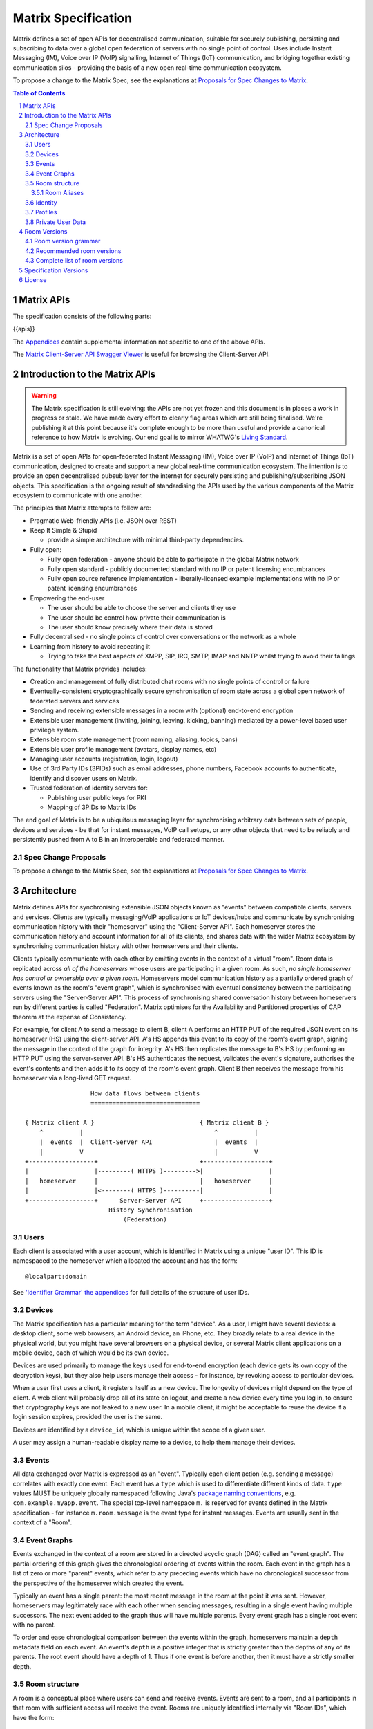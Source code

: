 .. Copyright 2016 OpenMarket Ltd
..
.. Licensed under the Apache License, Version 2.0 (the "License");
.. you may not use this file except in compliance with the License.
.. You may obtain a copy of the License at
..
..     http://www.apache.org/licenses/LICENSE-2.0
..
.. Unless required by applicable law or agreed to in writing, software
.. distributed under the License is distributed on an "AS IS" BASIS,
.. WITHOUT WARRANTIES OR CONDITIONS OF ANY KIND, either express or implied.
.. See the License for the specific language governing permissions and
.. limitations under the License.

Matrix Specification
====================

.. Note that this file is specifically unversioned because we don't want to
.. have to add Yet Another version number, and the commentary on what specs we
.. have should hopefully not get complex enough that we need to worry about
.. versioning it.

Matrix defines a set of open APIs for decentralised communication, suitable for
securely publishing, persisting and subscribing to data over a global open
federation of servers with no single point of control.  Uses include Instant Messaging (IM),
Voice over IP (VoIP) signalling, Internet of Things (IoT) communication, and bridging
together existing communication silos - providing the basis of a new open real-time
communication ecosystem.

To propose a change to the Matrix Spec, see the explanations at
`Proposals for Spec Changes to Matrix <proposals>`_.

.. contents:: Table of Contents
.. sectnum::

Matrix APIs
-----------

The specification consists of the following parts:

{{apis}}

The `Appendices <appendices.html>`_ contain supplemental information not specific to
one of the above APIs.

The `Matrix Client-Server API Swagger Viewer <https://matrix.org/docs/api/client-server/>`_ is useful for browsing the Client-Server API.

Introduction to the Matrix APIs
-------------------------------
.. WARNING::
  The Matrix specification is still evolving: the APIs are not yet frozen
  and this document is in places a work in progress or stale. We have made every
  effort to clearly flag areas which are still being finalised.
  We're publishing it at this point because it's complete enough to be more than
  useful and provide a canonical reference to how Matrix is evolving. Our end
  goal is to mirror WHATWG's `Living Standard
  <https://whatwg.org/faq?#living-standard>`_.

Matrix is a set of open APIs for open-federated Instant Messaging (IM), Voice
over IP (VoIP) and Internet of Things (IoT) communication, designed to create
and support a new global real-time communication ecosystem. The intention is to
provide an open decentralised pubsub layer for the internet for securely
persisting and publishing/subscribing JSON objects. This specification is the
ongoing result of standardising the APIs used by the various components of the
Matrix ecosystem to communicate with one another.

The principles that Matrix attempts to follow are:

- Pragmatic Web-friendly APIs (i.e. JSON over REST)
- Keep It Simple & Stupid

  + provide a simple architecture with minimal third-party dependencies.

- Fully open:

  + Fully open federation - anyone should be able to participate in the global
    Matrix network
  + Fully open standard - publicly documented standard with no IP or patent
    licensing encumbrances
  + Fully open source reference implementation - liberally-licensed example
    implementations with no IP or patent licensing encumbrances

- Empowering the end-user

  + The user should be able to choose the server and clients they use
  + The user should be control how private their communication is
  + The user should know precisely where their data is stored

- Fully decentralised - no single points of control over conversations or the
  network as a whole
- Learning from history to avoid repeating it

  + Trying to take the best aspects of XMPP, SIP, IRC, SMTP, IMAP and NNTP
    whilst trying to avoid their failings


The functionality that Matrix provides includes:

- Creation and management of fully distributed chat rooms with no
  single points of control or failure
- Eventually-consistent cryptographically secure synchronisation of room
  state across a global open network of federated servers and services
- Sending and receiving extensible messages in a room with (optional)
  end-to-end encryption
- Extensible user management (inviting, joining, leaving, kicking, banning)
  mediated by a power-level based user privilege system.
- Extensible room state management (room naming, aliasing, topics, bans)
- Extensible user profile management (avatars, display names, etc)
- Managing user accounts (registration, login, logout)
- Use of 3rd Party IDs (3PIDs) such as email addresses, phone numbers,
  Facebook accounts to authenticate, identify and discover users on Matrix.
- Trusted federation of identity servers for:

  + Publishing user public keys for PKI
  + Mapping of 3PIDs to Matrix IDs


The end goal of Matrix is to be a ubiquitous messaging layer for synchronising
arbitrary data between sets of people, devices and services - be that for
instant messages, VoIP call setups, or any other objects that need to be
reliably and persistently pushed from A to B in an interoperable and federated
manner.


Spec Change Proposals
~~~~~~~~~~~~~~~~~~~~~
To propose a change to the Matrix Spec, see the explanations at `Proposals
for Spec Changes to Matrix <proposals>`_.


Architecture
------------

Matrix defines APIs for synchronising extensible JSON objects known as
"events" between compatible clients, servers and services. Clients are
typically messaging/VoIP applications or IoT devices/hubs and communicate by
synchronising communication history with their "homeserver" using the
"Client-Server API". Each homeserver stores the communication history and
account information for all of its clients, and shares data with the wider
Matrix ecosystem by synchronising communication history with other homeservers
and their clients.

Clients typically communicate with each other by emitting events in the
context of a virtual "room". Room data is replicated across *all of the
homeservers* whose users are participating in a given room. As such, *no
single homeserver has control or ownership over a given room*. Homeservers
model communication history as a partially ordered graph of events known as
the room's "event graph", which is synchronised with eventual consistency
between the participating servers using the "Server-Server API". This process
of synchronising shared conversation history between homeservers run by
different parties is called "Federation". Matrix optimises for the
Availability and Partitioned properties of CAP theorem at
the expense of Consistency.

For example, for client A to send a message to client B, client A performs an
HTTP PUT of the required JSON event on its homeserver (HS) using the
client-server API. A's HS appends this event to its copy of the room's event
graph, signing the message in the context of the graph for integrity. A's HS
then replicates the message to B's HS by performing an HTTP PUT using the
server-server API. B's HS authenticates the request, validates the event's
signature, authorises the event's contents and then adds it to its copy of the
room's event graph. Client B then receives the message from his homeserver via
a long-lived GET request.

::

                         How data flows between clients
                         ==============================

       { Matrix client A }                             { Matrix client B }
           ^          |                                    ^          |
           |  events  |  Client-Server API                 |  events  |
           |          V                                    |          V
       +------------------+                            +------------------+
       |                  |---------( HTTPS )--------->|                  |
       |   homeserver     |                            |   homeserver     |
       |                  |<--------( HTTPS )----------|                  |
       +------------------+      Server-Server API     +------------------+
                              History Synchronisation
                                  (Federation)


Users
~~~~~

Each client is associated with a user account, which is identified in Matrix
using a unique "user ID". This ID is namespaced to the homeserver which
allocated the account and has the form::

  @localpart:domain

See `'Identifier Grammar' the appendices <appendices.html#identifier-grammar>`_ for full details of
the structure of user IDs.

Devices
~~~~~~~

The Matrix specification has a particular meaning for the term "device". As a
user, I might have several devices: a desktop client, some web browsers, an
Android device, an iPhone, etc. They broadly relate to a real device in the
physical world, but you might have several browsers on a physical device, or
several Matrix client applications on a mobile device, each of which would be
its own device.

Devices are used primarily to manage the keys used for end-to-end encryption
(each device gets its own copy of the decryption keys), but they also help
users manage their access - for instance, by revoking access to particular
devices.

When a user first uses a client, it registers itself as a new device. The
longevity of devices might depend on the type of client. A web client will
probably drop all of its state on logout, and create a new device every time
you log in, to ensure that cryptography keys are not leaked to a new user.  In
a mobile client, it might be acceptable to reuse the device if a login session
expires, provided the user is the same.

Devices are identified by a ``device_id``, which is unique within the scope of
a given user.

A user may assign a human-readable display name to a device, to help them
manage their devices.

Events
~~~~~~

All data exchanged over Matrix is expressed as an "event". Typically each client
action (e.g. sending a message) correlates with exactly one event. Each event
has a ``type`` which is used to differentiate different kinds of data. ``type``
values MUST be uniquely globally namespaced following Java's `package naming
conventions`_, e.g.
``com.example.myapp.event``. The special top-level namespace ``m.`` is reserved
for events defined in the Matrix specification - for instance ``m.room.message``
is the event type for instant messages. Events are usually sent in the context
of a "Room".

.. _package naming conventions: https://en.wikipedia.org/wiki/Java_package#Package_naming_conventions

Event Graphs
~~~~~~~~~~~~

.. _sect:event-graph:

Events exchanged in the context of a room are stored in a directed acyclic graph
(DAG) called an "event graph". The partial ordering of this graph gives the
chronological ordering of events within the room. Each event in the graph has a
list of zero or more "parent" events, which refer to any preceding events
which have no chronological successor from the perspective of the homeserver
which created the event.

Typically an event has a single parent: the most recent message in the room at
the point it was sent. However, homeservers may legitimately race with each
other when sending messages, resulting in a single event having multiple
successors. The next event added to the graph thus will have multiple parents.
Every event graph has a single root event with no parent.

To order and ease chronological comparison between the events within the graph,
homeservers maintain a ``depth`` metadata field on each event. An event's
``depth`` is a positive integer that is strictly greater than the depths of any
of its parents. The root event should have a depth of 1. Thus if one event is
before another, then it must have a strictly smaller depth.

Room structure
~~~~~~~~~~~~~~

A room is a conceptual place where users can send and receive events. Events are
sent to a room, and all participants in that room with sufficient access will
receive the event. Rooms are uniquely identified internally via "Room IDs",
which have the form::

  !opaque_id:domain

There is exactly one room ID for each room. Whilst the room ID does contain a
domain, it is simply for globally namespacing room IDs. The room does NOT
reside on the domain specified.

See `'Identifier Grammar' in the appendices <appendices.html#identifier-grammar>`_ for full details of
the structure of a room ID.

The following conceptual diagram shows an
``m.room.message`` event being sent to the room ``!qporfwt:matrix.org``::

       { @alice:matrix.org }                             { @bob:example.org }
               |                                                 ^
               |                                                 |
      [HTTP POST]                                  [HTTP GET]
      Room ID: !qporfwt:matrix.org                 Room ID: !qporfwt:matrix.org
      Event type: m.room.message                   Event type: m.room.message
      Content: { JSON object }                     Content: { JSON object }
               |                                                 |
               V                                                 |
       +------------------+                          +------------------+
       |   homeserver     |                          |   homeserver     |
       |   matrix.org     |                          |   example.org    |
       +------------------+                          +------------------+
               |                                                 ^
               |         [HTTP PUT]                              |
               |         Room ID: !qporfwt:matrix.org            |
               |         Event type: m.room.message              |
               |         Content: { JSON object }                |
               `-------> Pointer to the preceding message  ------`
                         PKI signature from matrix.org
                         Transaction-layer metadata
                         PKI Authorization header

                     ....................................
                    |           Shared Data              |
                    | State:                             |
                    |   Room ID: !qporfwt:matrix.org     |
                    |   Servers: matrix.org, example.org |
                    |   Members:                         |
                    |    - @alice:matrix.org             |
                    |    - @bob:example.org              |
                    | Messages:                          |
                    |   - @alice:matrix.org              |
                    |     Content: { JSON object }       |
                    |....................................|

Federation maintains *shared data structures* per-room between multiple home
servers. The data is split into ``message events`` and ``state events``.

Message events:
  These describe transient 'once-off' activity in a room such as an
  instant messages, VoIP call setups, file transfers, etc. They generally
  describe communication activity.

State events:
  These describe updates to a given piece of persistent information
  ('state') related to a room, such as the room's name, topic, membership,
  participating servers, etc. State is modelled as a lookup table of key/value
  pairs per room, with each key being a tuple of ``state_key`` and ``event type``.
  Each state event updates the value of a given key.

The state of the room at a given point is calculated by considering all events
preceding and including a given event in the graph. Where events describe the
same state, a merge conflict algorithm is applied. The state resolution
algorithm is transitive and does not depend on server state, as it must
consistently select the same event irrespective of the server or the order the
events were received in. Events are signed by the originating server (the
signature includes the parent relations, type, depth and payload hash) and are
pushed over federation to the participating servers in a room, currently using
full mesh topology. Servers may also request backfill of events over federation
from the other servers participating in a room.


Room Aliases
++++++++++++

Each room can also have multiple "Room Aliases", which look like::

  #room_alias:domain

See `'Identifier Grammar' in the appendices <appendices.html#identifier-grammar>`_ for full details of
the structure of a room alias.

A room alias "points" to a room ID and is the human-readable label by which
rooms are publicised and discovered.  The room ID the alias is pointing to can
be obtained by visiting the domain specified. Note that the mapping from a room
alias to a room ID is not fixed, and may change over time to point to a
different room ID. For this reason, Clients SHOULD resolve the room alias to a
room ID once and then use that ID on subsequent requests.

When resolving a room alias the server will also respond with a list of servers
that are in the room that can be used to join via.

::

        HTTP GET
   #matrix:example.org      !aaabaa:matrix.org
           |                    ^
           |                    |
    _______V____________________|____
   |          example.org           |
   | Mappings:                      |
   | #matrix >> !aaabaa:matrix.org  |
   | #golf   >> !wfeiofh:sport.com  |
   | #bike   >> !4rguxf:matrix.org  |
   |________________________________|

Identity
~~~~~~~~

Users in Matrix are identified via their Matrix user ID. However,
existing 3rd party ID namespaces can also be used in order to identify Matrix
users. A Matrix "Identity" describes both the user ID and any other existing IDs
from third party namespaces *linked* to their account.
Matrix users can *link* third-party IDs (3PIDs) such as email addresses, social
network accounts and phone numbers to their user ID. Linking 3PIDs creates a
mapping from a 3PID to a user ID. This mapping can then be used by Matrix
users in order to discover the user IDs of their contacts.
In order to ensure that the mapping from 3PID to user ID is genuine, a globally
federated cluster of trusted "identity servers" (IS) are used to verify the 3PID
and persist and replicate the mappings.

Usage of an IS is not required in order for a client application to be part of
the Matrix ecosystem. However, without one clients will not be able to look up
user IDs using 3PIDs.


Profiles
~~~~~~~~

Users may publish arbitrary key/value data associated with their account - such
as a human readable display name, a profile photo URL, contact information
(email address, phone numbers, website URLs etc).

.. TODO
  Actually specify the different types of data - e.g. what format are display
  names allowed to be?

Private User Data
~~~~~~~~~~~~~~~~~

Users may also store arbitrary private key/value data in their account - such as
client preferences, or server configuration settings which lack any other
dedicated API.  The API is symmetrical to managing Profile data.

.. TODO
  Would it really be overengineered to use the same API for both profile &
  private user data, but with different ACLs?


Room Versions
-------------

Rooms are central to how Matrix operates, and have strict rules for what
is allowed to be contained within them. Rooms can also have various
algorithms that handle different tasks, such as what to do when two or
more events collide in the underlying DAG. To allow rooms to be improved
upon through new algorithms or rules, "room versions" are employed to
manage a set of expectations for each room. New room versions are assigned
as needed.

There is no implicit ordering or hierarchy to room versions, and their principles
are immutable once placed in the specification. Although there is a recommended
set of versions, some rooms may benefit from features introduced by other versions.
Rooms move between different versions by "upgrading" to the desired version. Due
to versions not being ordered or hierarchical, this means a room can "upgrade" to
version 1 from version 2, if it is so desired.

Room version grammar
~~~~~~~~~~~~~~~~~~~~

Room versions are used to change properties of rooms that may not be compatible
with other servers. For example, changing the rules for event authorization would
cause older servers to potentially end up in a split-brain situation due to them
not understanding the new rules.

A room version is defined as a string of characters which MUST NOT exceed 32
codepoints in length. Room versions MUST NOT be empty and SHOULD contain only
the characters ``a-z``, ``0-9``, ``.``, and ``-``.

Room versions are not intended to be parsed and should be treated as opaque
identifiers. Room versions consisting only of the characters ``0-9`` and ``.``
are reserved for future versions of the Matrix protocol.

The complete grammar for a legal room version is::

  room_version = 1*room_version_char
  room_version_char = DIGIT
                    / %x61-7A         ; a-z
                    / "-" / "."

Examples of valid room versions are:

* ``1`` (would be reserved by the Matrix protocol)
* ``1.2`` (would be reserved by the Matrix protocol)
* ``1.2-beta``
* ``com.example.version``

Recommended room versions
~~~~~~~~~~~~~~~~~~~~~~~~~

There are varying degrees of what "recommended" means for a given room version.
Currently, this is split into 5 categories:

* **Development**: This is the default state for all room versions. When in this
  state, a room version is documented but not recommended for use outside of a
  development environment. These versions are not production-ready and servers
  are not required to implement these versions.
* **Beta**: Versions in this state are not intended for wide-spread usage but
  should be stable enough if a room requires the feature(s) introduced within.
  Rooms may opt-in to these versions on their own, but should not be asked to
  upgrade automatically. Servers do not have to implement these versions.
* **Default**: Exactly 1 room version will be in this category. The version under
  this category should be used when creating rooms (unless another version is
  requested by the user). Servers may wish to advertise that rooms opt-in to this
  version.
* **Recommended**: Exactly 1 room version will be in this category as well. Servers
  should advertise as strongly as possible for rooms to opt-in to upgrade to this
  version. This version is often going to be the same as the Default version.
* **Mandatory**: Servers are required to implement versions in this category,
  regardless as to how they are otherwise categorized. This allows for a Beta room
  version to be mandatorily implemented by all servers in extremely rare circumstances,
  as an example. Being a Mandatory room version does not imply that it is Recommended
  or a Default version, just that the server needs to support it. Additional rules
  may apply to room versions which are Mandatory, such as forcing servers to upgrade
  all known rooms to a particular version where possible.

With the above categories, the following applies:

* Servers MUST have Room Version 1 as the Default room version.
* Servers MUST have Room Version 1 as the Recommended room version.
* Servers MUST implement Room Version 1 as a Mandatory room version.

Complete list of room versions
~~~~~~~~~~~~~~~~~~~~~~~~~~~~~~

The available room versions are:

* `Version 1 <rooms/v1.html>`_ - The current version of most rooms.
* `Version 2 <rooms/v2.html>`_ - **Beta**. Implements State Resolution Version 2.

Specification Versions
----------------------

The specification for each API is versioned in the form ``rX.Y.Z``.
 * A change to ``X`` reflects a breaking change: a client implemented against
   ``r1.0.0`` may need changes to work with a server which supports (only)
   ``r2.0.0``.
 * A change to ``Y`` represents a change which is backwards-compatible for
   existing clients, but not necessarily existing servers: a client implemented
   against ``r1.1.0`` will work without changes against a server which supports
   ``r1.2.0``; but a client which requires ``r1.2.0`` may not work correctly
   with a server which implements only ``r1.1.0``.
 * A change to ``Z`` represents a change which is backwards-compatible on both
   sides. Typically this implies a clarification to the specification, rather
   than a change which must be implemented.

License
-------

The Matrix specification is licensed under the `Apache License, Version 2.0
<http://www.apache.org/licenses/LICENSE-2.0>`_.
